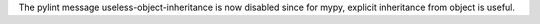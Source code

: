 The pylint message useless-object-inheritance is now disabled since for mypy, explicit
inheritance from object is useful.
